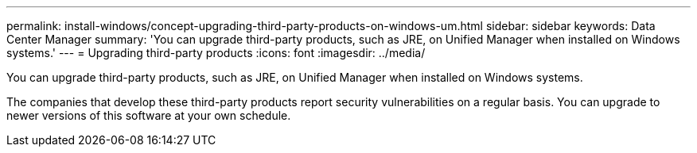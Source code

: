 ---
permalink: install-windows/concept-upgrading-third-party-products-on-windows-um.html
sidebar: sidebar
keywords: Data Center Manager
summary: 'You can upgrade third-party products, such as JRE, on Unified Manager when installed on Windows systems.'
---
= Upgrading third-party products
:icons: font
:imagesdir: ../media/

[.lead]
You can upgrade third-party products, such as JRE, on Unified Manager when installed on Windows systems.

The companies that develop these third-party products report security vulnerabilities on a regular basis. You can upgrade to newer versions of this software at your own schedule.
